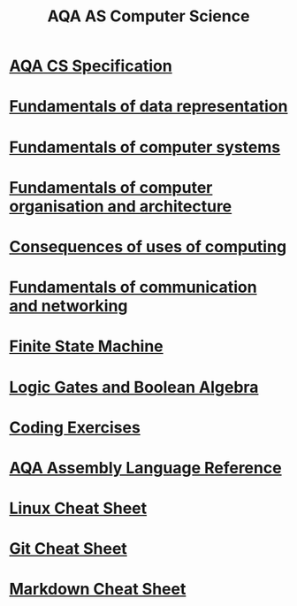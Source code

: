 #+STARTUP:indent
#+HTML_HEAD: <link rel="stylesheet" type="text/css" href="pages/css/styles.css"/>
#+HTML_HEAD_EXTRA: <link href='http://fonts.googleapis.com/css?family=Ubuntu+Mono|Ubuntu' rel='stylesheet' type='text/css'>
#+OPTIONS: f:nil author:nil num:1 creator:nil timestamp:nil 
#+TITLE: AQA AS Computer Science
#+AUTHOR: Xiaohui Ellis

#+BEGIN_HTML

#+END_HTML

* [[http://filestore.aqa.org.uk/resources/computing/specifications/AQA-7516-7517-SP-2015-V1-1.PDF][AQA CS Specification]]
:PROPERTIES:
:HTML_CONTAINER_CLASS: link-heading
:END:
* [[file:pages/3-5.html][Fundamentals of data representation]]
:PROPERTIES:
:HTML_CONTAINER_CLASS: link-heading
:END:      
* [[file:pages/3-6.html][Fundamentals of computer systems]]
:PROPERTIES:
:HTML_CONTAINER_CLASS: link-heading
:END:
* [[file:pages/3-7.html][Fundamentals of computer organisation and architecture]]
:PROPERTIES:
:HTML_CONTAINER_CLASS: link-heading
:END:      
* [[file:pages/3-8.html][Consequences of uses of computing]]
:PROPERTIES:
:HTML_CONTAINER_CLASS: link-heading
:END:
* [[file:pages/3-9.html][Fundamentals of communication and networking]]
:PROPERTIES:
:HTML_CONTAINER_CLASS: link-heading
:END:      
* [[file:pages/AQA-CS-FSM/index.html][Finite State Machine]]
:PROPERTIES:
:HTML_CONTAINER_CLASS: link-heading
:END:      

* [[file:pages/AQA-CS-Theory-BooleanAlgebra/index.html][Logic Gates and Boolean Algebra]]
:PROPERTIES:
:HTML_CONTAINER_CLASS: link-heading
:END:      
* [[file:pages/coding-exercise.html][Coding Exercises]]
:PROPERTIES:
:HTML_CONTAINER_CLASS: link-heading
:END:      

* [[file:pages/AQA-Assembly-Ref.pdf][AQA Assembly Language Reference]]
:PROPERTIES:
:HTML_CONTAINER_CLASS: link-heading
:END:
* [[file:pages/Linux-Cheat-Sheet.html][Linux Cheat Sheet]]
:PROPERTIES:
:HTML_CONTAINER_CLASS: link-heading
:END:
* [[file:pages/Git-Cheat-Sheet.html][Git Cheat Sheet]]
:PROPERTIES:
:HTML_CONTAINER_CLASS: link-heading
:END:
* [[file:pages/Markdown-cheat-sheet.html][Markdown Cheat Sheet]]
:PROPERTIES:
:HTML_CONTAINER_CLASS: link-heading
:END:
